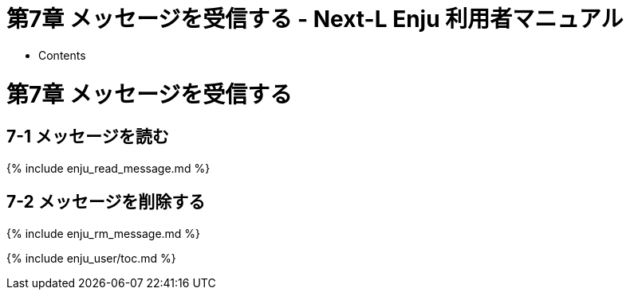 = 第7章 メッセージを受信する - Next-L Enju 利用者マニュアル
:doctype: book
:group: enju_user
:page-layout: page
:title_short: 第7章 メッセージを受信する
:version: 1.4

* Contents

[#section7]
= 第7章 メッセージを受信する

[#section7-1]
== 7-1 メッセージを読む

{% include enju_read_message.md %}

[#section7-2]
== 7-2 メッセージを削除する

{% include enju_rm_message.md %}

{% include enju_user/toc.md %}
